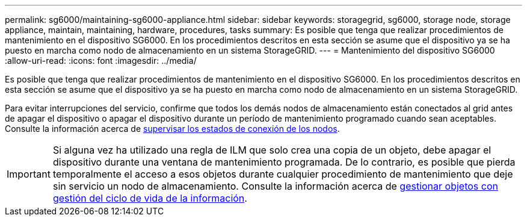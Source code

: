 ---
permalink: sg6000/maintaining-sg6000-appliance.html 
sidebar: sidebar 
keywords: storagegrid, sg6000, storage node, storage appliance, maintain, maintaining, hardware, procedures, tasks 
summary: Es posible que tenga que realizar procedimientos de mantenimiento en el dispositivo SG6000. En los procedimientos descritos en esta sección se asume que el dispositivo ya se ha puesto en marcha como nodo de almacenamiento en un sistema StorageGRID. 
---
= Mantenimiento del dispositivo SG6000
:allow-uri-read: 
:icons: font
:imagesdir: ../media/


[role="lead"]
Es posible que tenga que realizar procedimientos de mantenimiento en el dispositivo SG6000. En los procedimientos descritos en esta sección se asume que el dispositivo ya se ha puesto en marcha como nodo de almacenamiento en un sistema StorageGRID.

Para evitar interrupciones del servicio, confirme que todos los demás nodos de almacenamiento están conectados al grid antes de apagar el dispositivo o apagar el dispositivo durante un período de mantenimiento programado cuando sean aceptables. Consulte la información acerca de xref:../monitor/monitoring-node-connection-states.adoc[supervisar los estados de conexión de los nodos].


IMPORTANT: Si alguna vez ha utilizado una regla de ILM que solo crea una copia de un objeto, debe apagar el dispositivo durante una ventana de mantenimiento programada. De lo contrario, es posible que pierda temporalmente el acceso a esos objetos durante cualquier procedimiento de mantenimiento que deje sin servicio un nodo de almacenamiento. Consulte la información acerca de xref:../ilm/index.adoc[gestionar objetos con gestión del ciclo de vida de la información].
